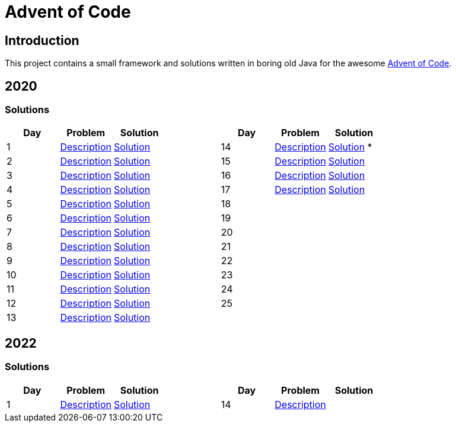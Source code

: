 = Advent of Code

== Introduction

This project contains a small framework and solutions written in boring old Java for the awesome https://adventofcode.com/[Advent of Code].

== 2020

=== Solutions

[cols="7*", options="header"]
|===
|Day |Problem |Solution | |Day |Problem |Solution

|1 |https://adventofcode.com/2020/day/1[Description] |link:solutions/src/main/java/org/geekden/advent/solution/y2020/d01/Solution.java[Solution]
.14+h||14|https://adventofcode.com/2020/day/14[Description] |link:solutions/src/main/java/org/geekden/advent/solution/y2020/d14/Solution.java[Solution] *
|2 |https://adventofcode.com/2020/day/2[Description] |link:solutions/src/main/java/org/geekden/advent/solution/y2020/d02/Solution.java[Solution]
|15|https://adventofcode.com/2020/day/15[Description] |link:solutions/src/main/java/org/geekden/advent/solution/y2020/d15/Solution.java[Solution]
|3 |https://adventofcode.com/2020/day/3[Description] |link:solutions/src/main/java/org/geekden/advent/solution/y2020/d03/Solution.java[Solution]
|16|https://adventofcode.com/2020/day/16[Description] |link:solutions/src/main/java/org/geekden/advent/solution/y2020/d16/Solution.java[Solution]
|4 |https://adventofcode.com/2020/day/4[Description] |link:solutions/src/main/java/org/geekden/advent/solution/y2020/d04/Solution.java[Solution]
|17|https://adventofcode.com/2020/day/17[Description] |link:solutions/src/main/java/org/geekden/advent/solution/y2020/d17/Solution.java[Solution]
|5 |https://adventofcode.com/2020/day/5[Description] |link:solutions/src/main/java/org/geekden/advent/solution/y2020/d05/Solution.java[Solution]
|18||
|6 |https://adventofcode.com/2020/day/6[Description] |link:solutions/src/main/java/org/geekden/advent/solution/y2020/d06/Solution.java[Solution]
|19||
|7 |https://adventofcode.com/2020/day/7[Description] |link:solutions/src/main/java/org/geekden/advent/solution/y2020/d07/Solution.java[Solution]
|20||
|8 |https://adventofcode.com/2020/day/8[Description] |link:solutions/src/main/java/org/geekden/advent/solution/y2020/d08/Solution.java[Solution]
|21||
|9 |https://adventofcode.com/2020/day/9[Description] |link:solutions/src/main/java/org/geekden/advent/solution/y2020/d09/Solution.java[Solution]
|22||
|10|https://adventofcode.com/2020/day/10[Description] |link:solutions/src/main/java/org/geekden/advent/solution/y2020/d10/Solution.java[Solution]
|23||
|11|https://adventofcode.com/2020/day/11[Description] |link:solutions/src/main/java/org/geekden/advent/solution/y2020/d11/Solution.java[Solution]
|24||
|12|https://adventofcode.com/2020/day/12[Description] |link:solutions/src/main/java/org/geekden/advent/solution/y2020/d12/Solution.java[Solution]
|25||
|13|https://adventofcode.com/2020/day/13[Description] |link:solutions/src/main/java/org/geekden/advent/solution/y2020/d13/Solution.java[Solution]
||||
|===

== 2022

=== Solutions

[cols="7*", options="header"]
|===
|Day |Problem |Solution | |Day |Problem |Solution

|1 |https://adventofcode.com/2022/day/1[Description] |link:solutions/src/main/java/org/geekden/advent/solution/y2022/d01/Solution.java[Solution]
.14+h||14|https://adventofcode.com/2022/day/14[Description] |
